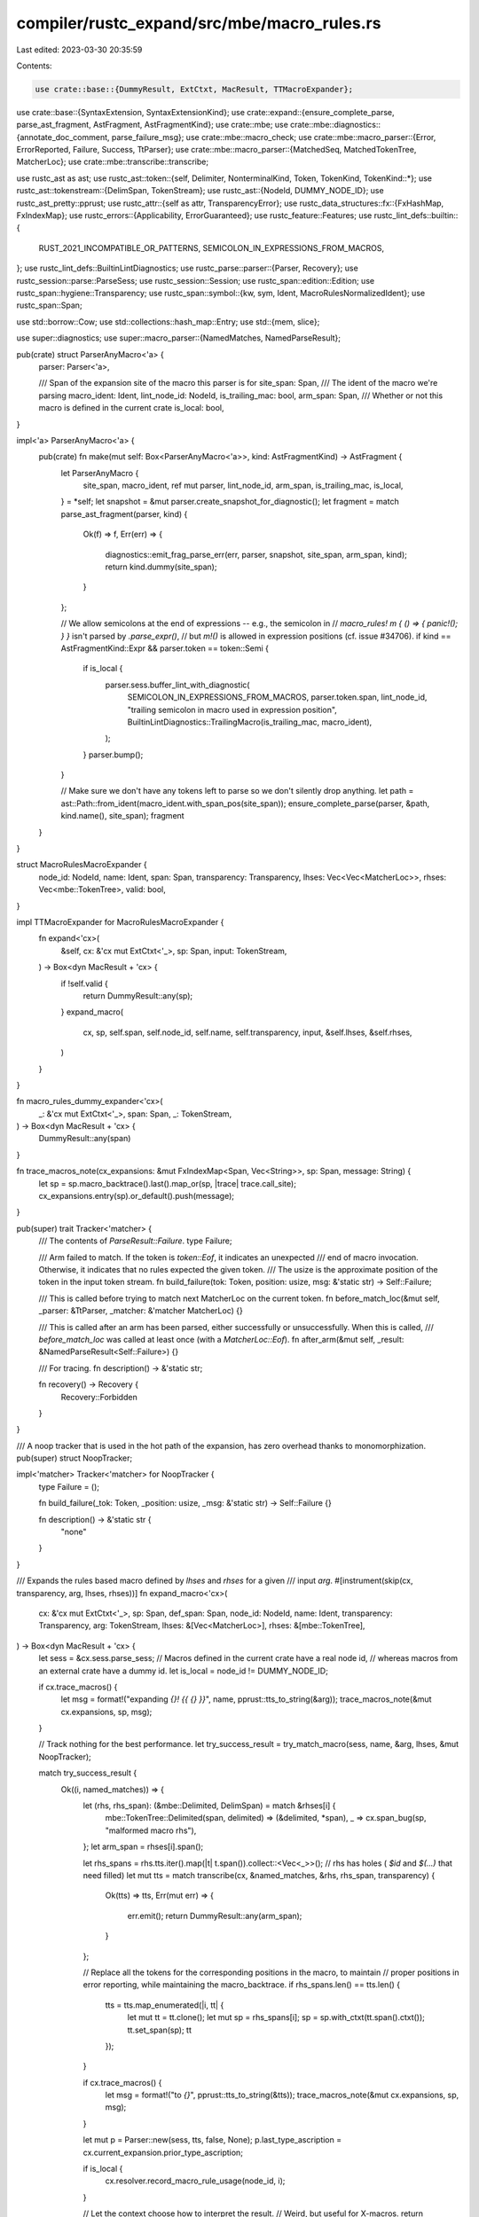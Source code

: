 compiler/rustc_expand/src/mbe/macro_rules.rs
============================================

Last edited: 2023-03-30 20:35:59

Contents:

.. code-block:: rs

    use crate::base::{DummyResult, ExtCtxt, MacResult, TTMacroExpander};
use crate::base::{SyntaxExtension, SyntaxExtensionKind};
use crate::expand::{ensure_complete_parse, parse_ast_fragment, AstFragment, AstFragmentKind};
use crate::mbe;
use crate::mbe::diagnostics::{annotate_doc_comment, parse_failure_msg};
use crate::mbe::macro_check;
use crate::mbe::macro_parser::{Error, ErrorReported, Failure, Success, TtParser};
use crate::mbe::macro_parser::{MatchedSeq, MatchedTokenTree, MatcherLoc};
use crate::mbe::transcribe::transcribe;

use rustc_ast as ast;
use rustc_ast::token::{self, Delimiter, NonterminalKind, Token, TokenKind, TokenKind::*};
use rustc_ast::tokenstream::{DelimSpan, TokenStream};
use rustc_ast::{NodeId, DUMMY_NODE_ID};
use rustc_ast_pretty::pprust;
use rustc_attr::{self as attr, TransparencyError};
use rustc_data_structures::fx::{FxHashMap, FxIndexMap};
use rustc_errors::{Applicability, ErrorGuaranteed};
use rustc_feature::Features;
use rustc_lint_defs::builtin::{
    RUST_2021_INCOMPATIBLE_OR_PATTERNS, SEMICOLON_IN_EXPRESSIONS_FROM_MACROS,
};
use rustc_lint_defs::BuiltinLintDiagnostics;
use rustc_parse::parser::{Parser, Recovery};
use rustc_session::parse::ParseSess;
use rustc_session::Session;
use rustc_span::edition::Edition;
use rustc_span::hygiene::Transparency;
use rustc_span::symbol::{kw, sym, Ident, MacroRulesNormalizedIdent};
use rustc_span::Span;

use std::borrow::Cow;
use std::collections::hash_map::Entry;
use std::{mem, slice};

use super::diagnostics;
use super::macro_parser::{NamedMatches, NamedParseResult};

pub(crate) struct ParserAnyMacro<'a> {
    parser: Parser<'a>,

    /// Span of the expansion site of the macro this parser is for
    site_span: Span,
    /// The ident of the macro we're parsing
    macro_ident: Ident,
    lint_node_id: NodeId,
    is_trailing_mac: bool,
    arm_span: Span,
    /// Whether or not this macro is defined in the current crate
    is_local: bool,
}

impl<'a> ParserAnyMacro<'a> {
    pub(crate) fn make(mut self: Box<ParserAnyMacro<'a>>, kind: AstFragmentKind) -> AstFragment {
        let ParserAnyMacro {
            site_span,
            macro_ident,
            ref mut parser,
            lint_node_id,
            arm_span,
            is_trailing_mac,
            is_local,
        } = *self;
        let snapshot = &mut parser.create_snapshot_for_diagnostic();
        let fragment = match parse_ast_fragment(parser, kind) {
            Ok(f) => f,
            Err(err) => {
                diagnostics::emit_frag_parse_err(err, parser, snapshot, site_span, arm_span, kind);
                return kind.dummy(site_span);
            }
        };

        // We allow semicolons at the end of expressions -- e.g., the semicolon in
        // `macro_rules! m { () => { panic!(); } }` isn't parsed by `.parse_expr()`,
        // but `m!()` is allowed in expression positions (cf. issue #34706).
        if kind == AstFragmentKind::Expr && parser.token == token::Semi {
            if is_local {
                parser.sess.buffer_lint_with_diagnostic(
                    SEMICOLON_IN_EXPRESSIONS_FROM_MACROS,
                    parser.token.span,
                    lint_node_id,
                    "trailing semicolon in macro used in expression position",
                    BuiltinLintDiagnostics::TrailingMacro(is_trailing_mac, macro_ident),
                );
            }
            parser.bump();
        }

        // Make sure we don't have any tokens left to parse so we don't silently drop anything.
        let path = ast::Path::from_ident(macro_ident.with_span_pos(site_span));
        ensure_complete_parse(parser, &path, kind.name(), site_span);
        fragment
    }
}

struct MacroRulesMacroExpander {
    node_id: NodeId,
    name: Ident,
    span: Span,
    transparency: Transparency,
    lhses: Vec<Vec<MatcherLoc>>,
    rhses: Vec<mbe::TokenTree>,
    valid: bool,
}

impl TTMacroExpander for MacroRulesMacroExpander {
    fn expand<'cx>(
        &self,
        cx: &'cx mut ExtCtxt<'_>,
        sp: Span,
        input: TokenStream,
    ) -> Box<dyn MacResult + 'cx> {
        if !self.valid {
            return DummyResult::any(sp);
        }
        expand_macro(
            cx,
            sp,
            self.span,
            self.node_id,
            self.name,
            self.transparency,
            input,
            &self.lhses,
            &self.rhses,
        )
    }
}

fn macro_rules_dummy_expander<'cx>(
    _: &'cx mut ExtCtxt<'_>,
    span: Span,
    _: TokenStream,
) -> Box<dyn MacResult + 'cx> {
    DummyResult::any(span)
}

fn trace_macros_note(cx_expansions: &mut FxIndexMap<Span, Vec<String>>, sp: Span, message: String) {
    let sp = sp.macro_backtrace().last().map_or(sp, |trace| trace.call_site);
    cx_expansions.entry(sp).or_default().push(message);
}

pub(super) trait Tracker<'matcher> {
    /// The contents of `ParseResult::Failure`.
    type Failure;

    /// Arm failed to match. If the token is `token::Eof`, it indicates an unexpected
    /// end of macro invocation. Otherwise, it indicates that no rules expected the given token.
    /// The usize is the approximate position of the token in the input token stream.
    fn build_failure(tok: Token, position: usize, msg: &'static str) -> Self::Failure;

    /// This is called before trying to match next MatcherLoc on the current token.
    fn before_match_loc(&mut self, _parser: &TtParser, _matcher: &'matcher MatcherLoc) {}

    /// This is called after an arm has been parsed, either successfully or unsuccessfully. When this is called,
    /// `before_match_loc` was called at least once (with a `MatcherLoc::Eof`).
    fn after_arm(&mut self, _result: &NamedParseResult<Self::Failure>) {}

    /// For tracing.
    fn description() -> &'static str;

    fn recovery() -> Recovery {
        Recovery::Forbidden
    }
}

/// A noop tracker that is used in the hot path of the expansion, has zero overhead thanks to monomorphization.
pub(super) struct NoopTracker;

impl<'matcher> Tracker<'matcher> for NoopTracker {
    type Failure = ();

    fn build_failure(_tok: Token, _position: usize, _msg: &'static str) -> Self::Failure {}

    fn description() -> &'static str {
        "none"
    }
}

/// Expands the rules based macro defined by `lhses` and `rhses` for a given
/// input `arg`.
#[instrument(skip(cx, transparency, arg, lhses, rhses))]
fn expand_macro<'cx>(
    cx: &'cx mut ExtCtxt<'_>,
    sp: Span,
    def_span: Span,
    node_id: NodeId,
    name: Ident,
    transparency: Transparency,
    arg: TokenStream,
    lhses: &[Vec<MatcherLoc>],
    rhses: &[mbe::TokenTree],
) -> Box<dyn MacResult + 'cx> {
    let sess = &cx.sess.parse_sess;
    // Macros defined in the current crate have a real node id,
    // whereas macros from an external crate have a dummy id.
    let is_local = node_id != DUMMY_NODE_ID;

    if cx.trace_macros() {
        let msg = format!("expanding `{}! {{ {} }}`", name, pprust::tts_to_string(&arg));
        trace_macros_note(&mut cx.expansions, sp, msg);
    }

    // Track nothing for the best performance.
    let try_success_result = try_match_macro(sess, name, &arg, lhses, &mut NoopTracker);

    match try_success_result {
        Ok((i, named_matches)) => {
            let (rhs, rhs_span): (&mbe::Delimited, DelimSpan) = match &rhses[i] {
                mbe::TokenTree::Delimited(span, delimited) => (&delimited, *span),
                _ => cx.span_bug(sp, "malformed macro rhs"),
            };
            let arm_span = rhses[i].span();

            let rhs_spans = rhs.tts.iter().map(|t| t.span()).collect::<Vec<_>>();
            // rhs has holes ( `$id` and `$(...)` that need filled)
            let mut tts = match transcribe(cx, &named_matches, &rhs, rhs_span, transparency) {
                Ok(tts) => tts,
                Err(mut err) => {
                    err.emit();
                    return DummyResult::any(arm_span);
                }
            };

            // Replace all the tokens for the corresponding positions in the macro, to maintain
            // proper positions in error reporting, while maintaining the macro_backtrace.
            if rhs_spans.len() == tts.len() {
                tts = tts.map_enumerated(|i, tt| {
                    let mut tt = tt.clone();
                    let mut sp = rhs_spans[i];
                    sp = sp.with_ctxt(tt.span().ctxt());
                    tt.set_span(sp);
                    tt
                });
            }

            if cx.trace_macros() {
                let msg = format!("to `{}`", pprust::tts_to_string(&tts));
                trace_macros_note(&mut cx.expansions, sp, msg);
            }

            let mut p = Parser::new(sess, tts, false, None);
            p.last_type_ascription = cx.current_expansion.prior_type_ascription;

            if is_local {
                cx.resolver.record_macro_rule_usage(node_id, i);
            }

            // Let the context choose how to interpret the result.
            // Weird, but useful for X-macros.
            return Box::new(ParserAnyMacro {
                parser: p,

                // Pass along the original expansion site and the name of the macro
                // so we can print a useful error message if the parse of the expanded
                // macro leaves unparsed tokens.
                site_span: sp,
                macro_ident: name,
                lint_node_id: cx.current_expansion.lint_node_id,
                is_trailing_mac: cx.current_expansion.is_trailing_mac,
                arm_span,
                is_local,
            });
        }
        Err(CanRetry::No(_)) => {
            debug!("Will not retry matching as an error was emitted already");
            return DummyResult::any(sp);
        }
        Err(CanRetry::Yes) => {
            // Retry and emit a better error below.
        }
    }

    diagnostics::failed_to_match_macro(cx, sp, def_span, name, arg, lhses)
}

pub(super) enum CanRetry {
    Yes,
    /// We are not allowed to retry macro expansion as a fatal error has been emitted already.
    No(ErrorGuaranteed),
}

/// Try expanding the macro. Returns the index of the successful arm and its named_matches if it was successful,
/// and nothing if it failed. On failure, it's the callers job to use `track` accordingly to record all errors
/// correctly.
#[instrument(level = "debug", skip(sess, arg, lhses, track), fields(tracking = %T::description()))]
pub(super) fn try_match_macro<'matcher, T: Tracker<'matcher>>(
    sess: &ParseSess,
    name: Ident,
    arg: &TokenStream,
    lhses: &'matcher [Vec<MatcherLoc>],
    track: &mut T,
) -> Result<(usize, NamedMatches), CanRetry> {
    // We create a base parser that can be used for the "black box" parts.
    // Every iteration needs a fresh copy of that parser. However, the parser
    // is not mutated on many of the iterations, particularly when dealing with
    // macros like this:
    //
    // macro_rules! foo {
    //     ("a") => (A);
    //     ("b") => (B);
    //     ("c") => (C);
    //     // ... etc. (maybe hundreds more)
    // }
    //
    // as seen in the `html5ever` benchmark. We use a `Cow` so that the base
    // parser is only cloned when necessary (upon mutation). Furthermore, we
    // reinitialize the `Cow` with the base parser at the start of every
    // iteration, so that any mutated parsers are not reused. This is all quite
    // hacky, but speeds up the `html5ever` benchmark significantly. (Issue
    // 68836 suggests a more comprehensive but more complex change to deal with
    // this situation.)
    let parser = parser_from_cx(sess, arg.clone(), T::recovery());
    // Try each arm's matchers.
    let mut tt_parser = TtParser::new(name);
    for (i, lhs) in lhses.iter().enumerate() {
        let _tracing_span = trace_span!("Matching arm", %i);

        // Take a snapshot of the state of pre-expansion gating at this point.
        // This is used so that if a matcher is not `Success(..)`ful,
        // then the spans which became gated when parsing the unsuccessful matcher
        // are not recorded. On the first `Success(..)`ful matcher, the spans are merged.
        let mut gated_spans_snapshot = mem::take(&mut *sess.gated_spans.spans.borrow_mut());

        let result = tt_parser.parse_tt(&mut Cow::Borrowed(&parser), lhs, track);

        track.after_arm(&result);

        match result {
            Success(named_matches) => {
                debug!("Parsed arm successfully");
                // The matcher was `Success(..)`ful.
                // Merge the gated spans from parsing the matcher with the pre-existing ones.
                sess.gated_spans.merge(gated_spans_snapshot);

                return Ok((i, named_matches));
            }
            Failure(_) => {
                trace!("Failed to match arm, trying the next one");
                // Try the next arm.
            }
            Error(_, _) => {
                debug!("Fatal error occurred during matching");
                // We haven't emitted an error yet, so we can retry.
                return Err(CanRetry::Yes);
            }
            ErrorReported(guarantee) => {
                debug!("Fatal error occurred and was reported during matching");
                // An error has been reported already, we cannot retry as that would cause duplicate errors.
                return Err(CanRetry::No(guarantee));
            }
        }

        // The matcher was not `Success(..)`ful.
        // Restore to the state before snapshotting and maybe try again.
        mem::swap(&mut gated_spans_snapshot, &mut sess.gated_spans.spans.borrow_mut());
    }

    Err(CanRetry::Yes)
}

// Note that macro-by-example's input is also matched against a token tree:
//                   $( $lhs:tt => $rhs:tt );+
//
// Holy self-referential!

/// Converts a macro item into a syntax extension.
pub fn compile_declarative_macro(
    sess: &Session,
    features: &Features,
    def: &ast::Item,
    edition: Edition,
) -> (SyntaxExtension, Vec<(usize, Span)>) {
    debug!("compile_declarative_macro: {:?}", def);
    let mk_syn_ext = |expander| {
        SyntaxExtension::new(
            sess,
            SyntaxExtensionKind::LegacyBang(expander),
            def.span,
            Vec::new(),
            edition,
            def.ident.name,
            &def.attrs,
        )
    };
    let dummy_syn_ext = || (mk_syn_ext(Box::new(macro_rules_dummy_expander)), Vec::new());

    let diag = &sess.parse_sess.span_diagnostic;
    let lhs_nm = Ident::new(sym::lhs, def.span);
    let rhs_nm = Ident::new(sym::rhs, def.span);
    let tt_spec = Some(NonterminalKind::TT);

    let macro_def = match &def.kind {
        ast::ItemKind::MacroDef(def) => def,
        _ => unreachable!(),
    };
    let macro_rules = macro_def.macro_rules;

    // Parse the macro_rules! invocation

    // The pattern that macro_rules matches.
    // The grammar for macro_rules! is:
    // $( $lhs:tt => $rhs:tt );+
    // ...quasiquoting this would be nice.
    // These spans won't matter, anyways
    let argument_gram = vec![
        mbe::TokenTree::Sequence(
            DelimSpan::dummy(),
            mbe::SequenceRepetition {
                tts: vec![
                    mbe::TokenTree::MetaVarDecl(def.span, lhs_nm, tt_spec),
                    mbe::TokenTree::token(token::FatArrow, def.span),
                    mbe::TokenTree::MetaVarDecl(def.span, rhs_nm, tt_spec),
                ],
                separator: Some(Token::new(
                    if macro_rules { token::Semi } else { token::Comma },
                    def.span,
                )),
                kleene: mbe::KleeneToken::new(mbe::KleeneOp::OneOrMore, def.span),
                num_captures: 2,
            },
        ),
        // to phase into semicolon-termination instead of semicolon-separation
        mbe::TokenTree::Sequence(
            DelimSpan::dummy(),
            mbe::SequenceRepetition {
                tts: vec![mbe::TokenTree::token(
                    if macro_rules { token::Semi } else { token::Comma },
                    def.span,
                )],
                separator: None,
                kleene: mbe::KleeneToken::new(mbe::KleeneOp::ZeroOrMore, def.span),
                num_captures: 0,
            },
        ),
    ];
    // Convert it into `MatcherLoc` form.
    let argument_gram = mbe::macro_parser::compute_locs(&argument_gram);

    let create_parser = || {
        let body = macro_def.body.tokens.clone();
        Parser::new(&sess.parse_sess, body, true, rustc_parse::MACRO_ARGUMENTS)
    };

    let parser = create_parser();
    let mut tt_parser =
        TtParser::new(Ident::with_dummy_span(if macro_rules { kw::MacroRules } else { kw::Macro }));
    let argument_map =
        match tt_parser.parse_tt(&mut Cow::Owned(parser), &argument_gram, &mut NoopTracker) {
            Success(m) => m,
            Failure(()) => {
                // The fast `NoopTracker` doesn't have any info on failure, so we need to retry it with another one
                // that gives us the information we need.
                // For this we need to reclone the macro body as the previous parser consumed it.
                let retry_parser = create_parser();

                let parse_result = tt_parser.parse_tt(
                    &mut Cow::Owned(retry_parser),
                    &argument_gram,
                    &mut diagnostics::FailureForwarder,
                );
                let Failure((token, _, msg)) = parse_result else {
                    unreachable!("matcher returned something other than Failure after retry");
                };

                let s = parse_failure_msg(&token);
                let sp = token.span.substitute_dummy(def.span);
                let mut err = sess.parse_sess.span_diagnostic.struct_span_err(sp, &s);
                err.span_label(sp, msg);
                annotate_doc_comment(&mut err, sess.source_map(), sp);
                err.emit();
                return dummy_syn_ext();
            }
            Error(sp, msg) => {
                sess.parse_sess
                    .span_diagnostic
                    .struct_span_err(sp.substitute_dummy(def.span), &msg)
                    .emit();
                return dummy_syn_ext();
            }
            ErrorReported(_) => {
                return dummy_syn_ext();
            }
        };

    let mut valid = true;

    // Extract the arguments:
    let lhses = match &argument_map[&MacroRulesNormalizedIdent::new(lhs_nm)] {
        MatchedSeq(s) => s
            .iter()
            .map(|m| {
                if let MatchedTokenTree(tt) = m {
                    let tt = mbe::quoted::parse(
                        TokenStream::new(vec![tt.clone()]),
                        true,
                        &sess.parse_sess,
                        def.id,
                        features,
                        edition,
                    )
                    .pop()
                    .unwrap();
                    valid &= check_lhs_nt_follows(&sess.parse_sess, &def, &tt);
                    return tt;
                }
                sess.parse_sess.span_diagnostic.span_bug(def.span, "wrong-structured lhs")
            })
            .collect::<Vec<mbe::TokenTree>>(),
        _ => sess.parse_sess.span_diagnostic.span_bug(def.span, "wrong-structured lhs"),
    };

    let rhses = match &argument_map[&MacroRulesNormalizedIdent::new(rhs_nm)] {
        MatchedSeq(s) => s
            .iter()
            .map(|m| {
                if let MatchedTokenTree(tt) = m {
                    return mbe::quoted::parse(
                        TokenStream::new(vec![tt.clone()]),
                        false,
                        &sess.parse_sess,
                        def.id,
                        features,
                        edition,
                    )
                    .pop()
                    .unwrap();
                }
                sess.parse_sess.span_diagnostic.span_bug(def.span, "wrong-structured lhs")
            })
            .collect::<Vec<mbe::TokenTree>>(),
        _ => sess.parse_sess.span_diagnostic.span_bug(def.span, "wrong-structured rhs"),
    };

    for rhs in &rhses {
        valid &= check_rhs(&sess.parse_sess, rhs);
    }

    // don't abort iteration early, so that errors for multiple lhses can be reported
    for lhs in &lhses {
        valid &= check_lhs_no_empty_seq(&sess.parse_sess, slice::from_ref(lhs));
    }

    valid &= macro_check::check_meta_variables(&sess.parse_sess, def.id, def.span, &lhses, &rhses);

    let (transparency, transparency_error) = attr::find_transparency(&def.attrs, macro_rules);
    match transparency_error {
        Some(TransparencyError::UnknownTransparency(value, span)) => {
            diag.span_err(span, &format!("unknown macro transparency: `{}`", value));
        }
        Some(TransparencyError::MultipleTransparencyAttrs(old_span, new_span)) => {
            diag.span_err(vec![old_span, new_span], "multiple macro transparency attributes");
        }
        None => {}
    }

    // Compute the spans of the macro rules for unused rule linting.
    // To avoid warning noise, only consider the rules of this
    // macro for the lint, if all rules are valid.
    // Also, we are only interested in non-foreign macros.
    let rule_spans = if valid && def.id != DUMMY_NODE_ID {
        lhses
            .iter()
            .zip(rhses.iter())
            .enumerate()
            // If the rhs contains an invocation like compile_error!,
            // don't consider the rule for the unused rule lint.
            .filter(|(_idx, (_lhs, rhs))| !has_compile_error_macro(rhs))
            // We only take the span of the lhs here,
            // so that the spans of created warnings are smaller.
            .map(|(idx, (lhs, _rhs))| (idx, lhs.span()))
            .collect::<Vec<_>>()
    } else {
        Vec::new()
    };

    // Convert the lhses into `MatcherLoc` form, which is better for doing the
    // actual matching. Unless the matcher is invalid.
    let lhses = if valid {
        lhses
            .iter()
            .map(|lhs| {
                // Ignore the delimiters around the matcher.
                match lhs {
                    mbe::TokenTree::Delimited(_, delimited) => {
                        mbe::macro_parser::compute_locs(&delimited.tts)
                    }
                    _ => sess.parse_sess.span_diagnostic.span_bug(def.span, "malformed macro lhs"),
                }
            })
            .collect()
    } else {
        vec![]
    };

    let expander = Box::new(MacroRulesMacroExpander {
        name: def.ident,
        span: def.span,
        node_id: def.id,
        transparency,
        lhses,
        rhses,
        valid,
    });
    (mk_syn_ext(expander), rule_spans)
}

fn check_lhs_nt_follows(sess: &ParseSess, def: &ast::Item, lhs: &mbe::TokenTree) -> bool {
    // lhs is going to be like TokenTree::Delimited(...), where the
    // entire lhs is those tts. Or, it can be a "bare sequence", not wrapped in parens.
    if let mbe::TokenTree::Delimited(_, delimited) = lhs {
        check_matcher(sess, def, &delimited.tts)
    } else {
        let msg = "invalid macro matcher; matchers must be contained in balanced delimiters";
        sess.span_diagnostic.span_err(lhs.span(), msg);
        false
    }
    // we don't abort on errors on rejection, the driver will do that for us
    // after parsing/expansion. we can report every error in every macro this way.
}

/// Checks that the lhs contains no repetition which could match an empty token
/// tree, because then the matcher would hang indefinitely.
fn check_lhs_no_empty_seq(sess: &ParseSess, tts: &[mbe::TokenTree]) -> bool {
    use mbe::TokenTree;
    for tt in tts {
        match tt {
            TokenTree::Token(..)
            | TokenTree::MetaVar(..)
            | TokenTree::MetaVarDecl(..)
            | TokenTree::MetaVarExpr(..) => (),
            TokenTree::Delimited(_, del) => {
                if !check_lhs_no_empty_seq(sess, &del.tts) {
                    return false;
                }
            }
            TokenTree::Sequence(span, seq) => {
                if seq.separator.is_none()
                    && seq.tts.iter().all(|seq_tt| match seq_tt {
                        TokenTree::MetaVarDecl(_, _, Some(NonterminalKind::Vis)) => true,
                        TokenTree::Sequence(_, sub_seq) => {
                            sub_seq.kleene.op == mbe::KleeneOp::ZeroOrMore
                                || sub_seq.kleene.op == mbe::KleeneOp::ZeroOrOne
                        }
                        _ => false,
                    })
                {
                    let sp = span.entire();
                    sess.span_diagnostic.span_err(sp, "repetition matches empty token tree");
                    return false;
                }
                if !check_lhs_no_empty_seq(sess, &seq.tts) {
                    return false;
                }
            }
        }
    }

    true
}

fn check_rhs(sess: &ParseSess, rhs: &mbe::TokenTree) -> bool {
    match *rhs {
        mbe::TokenTree::Delimited(..) => return true,
        _ => {
            sess.span_diagnostic.span_err(rhs.span(), "macro rhs must be delimited");
        }
    }
    false
}

fn check_matcher(sess: &ParseSess, def: &ast::Item, matcher: &[mbe::TokenTree]) -> bool {
    let first_sets = FirstSets::new(matcher);
    let empty_suffix = TokenSet::empty();
    let err = sess.span_diagnostic.err_count();
    check_matcher_core(sess, def, &first_sets, matcher, &empty_suffix);
    err == sess.span_diagnostic.err_count()
}

fn has_compile_error_macro(rhs: &mbe::TokenTree) -> bool {
    match rhs {
        mbe::TokenTree::Delimited(_sp, d) => {
            let has_compile_error = d.tts.array_windows::<3>().any(|[ident, bang, args]| {
                if let mbe::TokenTree::Token(ident) = ident &&
                        let TokenKind::Ident(ident, _) = ident.kind &&
                        ident == sym::compile_error &&
                        let mbe::TokenTree::Token(bang) = bang &&
                        let TokenKind::Not = bang.kind &&
                        let mbe::TokenTree::Delimited(_, del) = args &&
                        del.delim != Delimiter::Invisible
                    {
                        true
                    } else {
                        false
                    }
            });
            if has_compile_error { true } else { d.tts.iter().any(has_compile_error_macro) }
        }
        _ => false,
    }
}

// `The FirstSets` for a matcher is a mapping from subsequences in the
// matcher to the FIRST set for that subsequence.
//
// This mapping is partially precomputed via a backwards scan over the
// token trees of the matcher, which provides a mapping from each
// repetition sequence to its *first* set.
//
// (Hypothetically, sequences should be uniquely identifiable via their
// spans, though perhaps that is false, e.g., for macro-generated macros
// that do not try to inject artificial span information. My plan is
// to try to catch such cases ahead of time and not include them in
// the precomputed mapping.)
struct FirstSets<'tt> {
    // this maps each TokenTree::Sequence `$(tt ...) SEP OP` that is uniquely identified by its
    // span in the original matcher to the First set for the inner sequence `tt ...`.
    //
    // If two sequences have the same span in a matcher, then map that
    // span to None (invalidating the mapping here and forcing the code to
    // use a slow path).
    first: FxHashMap<Span, Option<TokenSet<'tt>>>,
}

impl<'tt> FirstSets<'tt> {
    fn new(tts: &'tt [mbe::TokenTree]) -> FirstSets<'tt> {
        use mbe::TokenTree;

        let mut sets = FirstSets { first: FxHashMap::default() };
        build_recur(&mut sets, tts);
        return sets;

        // walks backward over `tts`, returning the FIRST for `tts`
        // and updating `sets` at the same time for all sequence
        // substructure we find within `tts`.
        fn build_recur<'tt>(sets: &mut FirstSets<'tt>, tts: &'tt [TokenTree]) -> TokenSet<'tt> {
            let mut first = TokenSet::empty();
            for tt in tts.iter().rev() {
                match tt {
                    TokenTree::Token(..)
                    | TokenTree::MetaVar(..)
                    | TokenTree::MetaVarDecl(..)
                    | TokenTree::MetaVarExpr(..) => {
                        first.replace_with(TtHandle::TtRef(tt));
                    }
                    TokenTree::Delimited(span, delimited) => {
                        build_recur(sets, &delimited.tts);
                        first.replace_with(TtHandle::from_token_kind(
                            token::OpenDelim(delimited.delim),
                            span.open,
                        ));
                    }
                    TokenTree::Sequence(sp, seq_rep) => {
                        let subfirst = build_recur(sets, &seq_rep.tts);

                        match sets.first.entry(sp.entire()) {
                            Entry::Vacant(vac) => {
                                vac.insert(Some(subfirst.clone()));
                            }
                            Entry::Occupied(mut occ) => {
                                // if there is already an entry, then a span must have collided.
                                // This should not happen with typical macro_rules macros,
                                // but syntax extensions need not maintain distinct spans,
                                // so distinct syntax trees can be assigned the same span.
                                // In such a case, the map cannot be trusted; so mark this
                                // entry as unusable.
                                occ.insert(None);
                            }
                        }

                        // If the sequence contents can be empty, then the first
                        // token could be the separator token itself.

                        if let (Some(sep), true) = (&seq_rep.separator, subfirst.maybe_empty) {
                            first.add_one_maybe(TtHandle::from_token(sep.clone()));
                        }

                        // Reverse scan: Sequence comes before `first`.
                        if subfirst.maybe_empty
                            || seq_rep.kleene.op == mbe::KleeneOp::ZeroOrMore
                            || seq_rep.kleene.op == mbe::KleeneOp::ZeroOrOne
                        {
                            // If sequence is potentially empty, then
                            // union them (preserving first emptiness).
                            first.add_all(&TokenSet { maybe_empty: true, ..subfirst });
                        } else {
                            // Otherwise, sequence guaranteed
                            // non-empty; replace first.
                            first = subfirst;
                        }
                    }
                }
            }

            first
        }
    }

    // walks forward over `tts` until all potential FIRST tokens are
    // identified.
    fn first(&self, tts: &'tt [mbe::TokenTree]) -> TokenSet<'tt> {
        use mbe::TokenTree;

        let mut first = TokenSet::empty();
        for tt in tts.iter() {
            assert!(first.maybe_empty);
            match tt {
                TokenTree::Token(..)
                | TokenTree::MetaVar(..)
                | TokenTree::MetaVarDecl(..)
                | TokenTree::MetaVarExpr(..) => {
                    first.add_one(TtHandle::TtRef(tt));
                    return first;
                }
                TokenTree::Delimited(span, delimited) => {
                    first.add_one(TtHandle::from_token_kind(
                        token::OpenDelim(delimited.delim),
                        span.open,
                    ));
                    return first;
                }
                TokenTree::Sequence(sp, seq_rep) => {
                    let subfirst_owned;
                    let subfirst = match self.first.get(&sp.entire()) {
                        Some(Some(subfirst)) => subfirst,
                        Some(&None) => {
                            subfirst_owned = self.first(&seq_rep.tts);
                            &subfirst_owned
                        }
                        None => {
                            panic!("We missed a sequence during FirstSets construction");
                        }
                    };

                    // If the sequence contents can be empty, then the first
                    // token could be the separator token itself.
                    if let (Some(sep), true) = (&seq_rep.separator, subfirst.maybe_empty) {
                        first.add_one_maybe(TtHandle::from_token(sep.clone()));
                    }

                    assert!(first.maybe_empty);
                    first.add_all(subfirst);
                    if subfirst.maybe_empty
                        || seq_rep.kleene.op == mbe::KleeneOp::ZeroOrMore
                        || seq_rep.kleene.op == mbe::KleeneOp::ZeroOrOne
                    {
                        // Continue scanning for more first
                        // tokens, but also make sure we
                        // restore empty-tracking state.
                        first.maybe_empty = true;
                        continue;
                    } else {
                        return first;
                    }
                }
            }
        }

        // we only exit the loop if `tts` was empty or if every
        // element of `tts` matches the empty sequence.
        assert!(first.maybe_empty);
        first
    }
}

// Most `mbe::TokenTree`s are pre-existing in the matcher, but some are defined
// implicitly, such as opening/closing delimiters and sequence repetition ops.
// This type encapsulates both kinds. It implements `Clone` while avoiding the
// need for `mbe::TokenTree` to implement `Clone`.
#[derive(Debug)]
enum TtHandle<'tt> {
    /// This is used in most cases.
    TtRef(&'tt mbe::TokenTree),

    /// This is only used for implicit token trees. The `mbe::TokenTree` *must*
    /// be `mbe::TokenTree::Token`. No other variants are allowed. We store an
    /// `mbe::TokenTree` rather than a `Token` so that `get()` can return a
    /// `&mbe::TokenTree`.
    Token(mbe::TokenTree),
}

impl<'tt> TtHandle<'tt> {
    fn from_token(tok: Token) -> Self {
        TtHandle::Token(mbe::TokenTree::Token(tok))
    }

    fn from_token_kind(kind: TokenKind, span: Span) -> Self {
        TtHandle::from_token(Token::new(kind, span))
    }

    // Get a reference to a token tree.
    fn get(&'tt self) -> &'tt mbe::TokenTree {
        match self {
            TtHandle::TtRef(tt) => tt,
            TtHandle::Token(token_tt) => &token_tt,
        }
    }
}

impl<'tt> PartialEq for TtHandle<'tt> {
    fn eq(&self, other: &TtHandle<'tt>) -> bool {
        self.get() == other.get()
    }
}

impl<'tt> Clone for TtHandle<'tt> {
    fn clone(&self) -> Self {
        match self {
            TtHandle::TtRef(tt) => TtHandle::TtRef(tt),

            // This variant *must* contain a `mbe::TokenTree::Token`, and not
            // any other variant of `mbe::TokenTree`.
            TtHandle::Token(mbe::TokenTree::Token(tok)) => {
                TtHandle::Token(mbe::TokenTree::Token(tok.clone()))
            }

            _ => unreachable!(),
        }
    }
}

// A set of `mbe::TokenTree`s, which may include `TokenTree::Match`s
// (for macro-by-example syntactic variables). It also carries the
// `maybe_empty` flag; that is true if and only if the matcher can
// match an empty token sequence.
//
// The First set is computed on submatchers like `$($a:expr b),* $(c)* d`,
// which has corresponding FIRST = {$a:expr, c, d}.
// Likewise, `$($a:expr b),* $(c)+ d` has FIRST = {$a:expr, c}.
//
// (Notably, we must allow for *-op to occur zero times.)
#[derive(Clone, Debug)]
struct TokenSet<'tt> {
    tokens: Vec<TtHandle<'tt>>,
    maybe_empty: bool,
}

impl<'tt> TokenSet<'tt> {
    // Returns a set for the empty sequence.
    fn empty() -> Self {
        TokenSet { tokens: Vec::new(), maybe_empty: true }
    }

    // Returns the set `{ tok }` for the single-token (and thus
    // non-empty) sequence [tok].
    fn singleton(tt: TtHandle<'tt>) -> Self {
        TokenSet { tokens: vec![tt], maybe_empty: false }
    }

    // Changes self to be the set `{ tok }`.
    // Since `tok` is always present, marks self as non-empty.
    fn replace_with(&mut self, tt: TtHandle<'tt>) {
        self.tokens.clear();
        self.tokens.push(tt);
        self.maybe_empty = false;
    }

    // Changes self to be the empty set `{}`; meant for use when
    // the particular token does not matter, but we want to
    // record that it occurs.
    fn replace_with_irrelevant(&mut self) {
        self.tokens.clear();
        self.maybe_empty = false;
    }

    // Adds `tok` to the set for `self`, marking sequence as non-empty.
    fn add_one(&mut self, tt: TtHandle<'tt>) {
        if !self.tokens.contains(&tt) {
            self.tokens.push(tt);
        }
        self.maybe_empty = false;
    }

    // Adds `tok` to the set for `self`. (Leaves `maybe_empty` flag alone.)
    fn add_one_maybe(&mut self, tt: TtHandle<'tt>) {
        if !self.tokens.contains(&tt) {
            self.tokens.push(tt);
        }
    }

    // Adds all elements of `other` to this.
    //
    // (Since this is a set, we filter out duplicates.)
    //
    // If `other` is potentially empty, then preserves the previous
    // setting of the empty flag of `self`. If `other` is guaranteed
    // non-empty, then `self` is marked non-empty.
    fn add_all(&mut self, other: &Self) {
        for tt in &other.tokens {
            if !self.tokens.contains(tt) {
                self.tokens.push(tt.clone());
            }
        }
        if !other.maybe_empty {
            self.maybe_empty = false;
        }
    }
}

// Checks that `matcher` is internally consistent and that it
// can legally be followed by a token `N`, for all `N` in `follow`.
// (If `follow` is empty, then it imposes no constraint on
// the `matcher`.)
//
// Returns the set of NT tokens that could possibly come last in
// `matcher`. (If `matcher` matches the empty sequence, then
// `maybe_empty` will be set to true.)
//
// Requires that `first_sets` is pre-computed for `matcher`;
// see `FirstSets::new`.
fn check_matcher_core<'tt>(
    sess: &ParseSess,
    def: &ast::Item,
    first_sets: &FirstSets<'tt>,
    matcher: &'tt [mbe::TokenTree],
    follow: &TokenSet<'tt>,
) -> TokenSet<'tt> {
    use mbe::TokenTree;

    let mut last = TokenSet::empty();

    // 2. For each token and suffix  [T, SUFFIX] in M:
    // ensure that T can be followed by SUFFIX, and if SUFFIX may be empty,
    // then ensure T can also be followed by any element of FOLLOW.
    'each_token: for i in 0..matcher.len() {
        let token = &matcher[i];
        let suffix = &matcher[i + 1..];

        let build_suffix_first = || {
            let mut s = first_sets.first(suffix);
            if s.maybe_empty {
                s.add_all(follow);
            }
            s
        };

        // (we build `suffix_first` on demand below; you can tell
        // which cases are supposed to fall through by looking for the
        // initialization of this variable.)
        let suffix_first;

        // First, update `last` so that it corresponds to the set
        // of NT tokens that might end the sequence `... token`.
        match token {
            TokenTree::Token(..)
            | TokenTree::MetaVar(..)
            | TokenTree::MetaVarDecl(..)
            | TokenTree::MetaVarExpr(..) => {
                if token_can_be_followed_by_any(token) {
                    // don't need to track tokens that work with any,
                    last.replace_with_irrelevant();
                    // ... and don't need to check tokens that can be
                    // followed by anything against SUFFIX.
                    continue 'each_token;
                } else {
                    last.replace_with(TtHandle::TtRef(token));
                    suffix_first = build_suffix_first();
                }
            }
            TokenTree::Delimited(span, d) => {
                let my_suffix = TokenSet::singleton(TtHandle::from_token_kind(
                    token::CloseDelim(d.delim),
                    span.close,
                ));
                check_matcher_core(sess, def, first_sets, &d.tts, &my_suffix);
                // don't track non NT tokens
                last.replace_with_irrelevant();

                // also, we don't need to check delimited sequences
                // against SUFFIX
                continue 'each_token;
            }
            TokenTree::Sequence(_, seq_rep) => {
                suffix_first = build_suffix_first();
                // The trick here: when we check the interior, we want
                // to include the separator (if any) as a potential
                // (but not guaranteed) element of FOLLOW. So in that
                // case, we make a temp copy of suffix and stuff
                // delimiter in there.
                //
                // FIXME: Should I first scan suffix_first to see if
                // delimiter is already in it before I go through the
                // work of cloning it? But then again, this way I may
                // get a "tighter" span?
                let mut new;
                let my_suffix = if let Some(sep) = &seq_rep.separator {
                    new = suffix_first.clone();
                    new.add_one_maybe(TtHandle::from_token(sep.clone()));
                    &new
                } else {
                    &suffix_first
                };

                // At this point, `suffix_first` is built, and
                // `my_suffix` is some TokenSet that we can use
                // for checking the interior of `seq_rep`.
                let next = check_matcher_core(sess, def, first_sets, &seq_rep.tts, my_suffix);
                if next.maybe_empty {
                    last.add_all(&next);
                } else {
                    last = next;
                }

                // the recursive call to check_matcher_core already ran the 'each_last
                // check below, so we can just keep going forward here.
                continue 'each_token;
            }
        }

        // (`suffix_first` guaranteed initialized once reaching here.)

        // Now `last` holds the complete set of NT tokens that could
        // end the sequence before SUFFIX. Check that every one works with `suffix`.
        for tt in &last.tokens {
            if let &TokenTree::MetaVarDecl(span, name, Some(kind)) = tt.get() {
                for next_token in &suffix_first.tokens {
                    let next_token = next_token.get();

                    // Check if the old pat is used and the next token is `|`
                    // to warn about incompatibility with Rust 2021.
                    // We only emit this lint if we're parsing the original
                    // definition of this macro_rules, not while (re)parsing
                    // the macro when compiling another crate that is using the
                    // macro. (See #86567.)
                    // Macros defined in the current crate have a real node id,
                    // whereas macros from an external crate have a dummy id.
                    if def.id != DUMMY_NODE_ID
                        && matches!(kind, NonterminalKind::PatParam { inferred: true })
                        && matches!(next_token, TokenTree::Token(token) if token.kind == BinOp(token::BinOpToken::Or))
                    {
                        // It is suggestion to use pat_param, for example: $x:pat -> $x:pat_param.
                        let suggestion = quoted_tt_to_string(&TokenTree::MetaVarDecl(
                            span,
                            name,
                            Some(NonterminalKind::PatParam { inferred: false }),
                        ));
                        sess.buffer_lint_with_diagnostic(
                            &RUST_2021_INCOMPATIBLE_OR_PATTERNS,
                            span,
                            ast::CRATE_NODE_ID,
                            "the meaning of the `pat` fragment specifier is changing in Rust 2021, which may affect this macro",
                            BuiltinLintDiagnostics::OrPatternsBackCompat(span, suggestion),
                        );
                    }
                    match is_in_follow(next_token, kind) {
                        IsInFollow::Yes => {}
                        IsInFollow::No(possible) => {
                            let may_be = if last.tokens.len() == 1 && suffix_first.tokens.len() == 1
                            {
                                "is"
                            } else {
                                "may be"
                            };

                            let sp = next_token.span();
                            let mut err = sess.span_diagnostic.struct_span_err(
                                sp,
                                &format!(
                                    "`${name}:{frag}` {may_be} followed by `{next}`, which \
                                     is not allowed for `{frag}` fragments",
                                    name = name,
                                    frag = kind,
                                    next = quoted_tt_to_string(next_token),
                                    may_be = may_be
                                ),
                            );
                            err.span_label(sp, format!("not allowed after `{}` fragments", kind));

                            if kind == NonterminalKind::PatWithOr
                                && sess.edition.rust_2021()
                                && next_token.is_token(&BinOp(token::BinOpToken::Or))
                            {
                                let suggestion = quoted_tt_to_string(&TokenTree::MetaVarDecl(
                                    span,
                                    name,
                                    Some(NonterminalKind::PatParam { inferred: false }),
                                ));
                                err.span_suggestion(
                                    span,
                                    "try a `pat_param` fragment specifier instead",
                                    suggestion,
                                    Applicability::MaybeIncorrect,
                                );
                            }

                            let msg = "allowed there are: ";
                            match possible {
                                &[] => {}
                                &[t] => {
                                    err.note(&format!(
                                        "only {} is allowed after `{}` fragments",
                                        t, kind,
                                    ));
                                }
                                ts => {
                                    err.note(&format!(
                                        "{}{} or {}",
                                        msg,
                                        ts[..ts.len() - 1].to_vec().join(", "),
                                        ts[ts.len() - 1],
                                    ));
                                }
                            }
                            err.emit();
                        }
                    }
                }
            }
        }
    }
    last
}

fn token_can_be_followed_by_any(tok: &mbe::TokenTree) -> bool {
    if let mbe::TokenTree::MetaVarDecl(_, _, Some(kind)) = *tok {
        frag_can_be_followed_by_any(kind)
    } else {
        // (Non NT's can always be followed by anything in matchers.)
        true
    }
}

/// Returns `true` if a fragment of type `frag` can be followed by any sort of
/// token. We use this (among other things) as a useful approximation
/// for when `frag` can be followed by a repetition like `$(...)*` or
/// `$(...)+`. In general, these can be a bit tricky to reason about,
/// so we adopt a conservative position that says that any fragment
/// specifier which consumes at most one token tree can be followed by
/// a fragment specifier (indeed, these fragments can be followed by
/// ANYTHING without fear of future compatibility hazards).
fn frag_can_be_followed_by_any(kind: NonterminalKind) -> bool {
    matches!(
        kind,
        NonterminalKind::Item           // always terminated by `}` or `;`
        | NonterminalKind::Block        // exactly one token tree
        | NonterminalKind::Ident        // exactly one token tree
        | NonterminalKind::Literal      // exactly one token tree
        | NonterminalKind::Meta         // exactly one token tree
        | NonterminalKind::Lifetime     // exactly one token tree
        | NonterminalKind::TT // exactly one token tree
    )
}

enum IsInFollow {
    Yes,
    No(&'static [&'static str]),
}

/// Returns `true` if `frag` can legally be followed by the token `tok`. For
/// fragments that can consume an unbounded number of tokens, `tok`
/// must be within a well-defined follow set. This is intended to
/// guarantee future compatibility: for example, without this rule, if
/// we expanded `expr` to include a new binary operator, we might
/// break macros that were relying on that binary operator as a
/// separator.
// when changing this do not forget to update doc/book/macros.md!
fn is_in_follow(tok: &mbe::TokenTree, kind: NonterminalKind) -> IsInFollow {
    use mbe::TokenTree;

    if let TokenTree::Token(Token { kind: token::CloseDelim(_), .. }) = *tok {
        // closing a token tree can never be matched by any fragment;
        // iow, we always require that `(` and `)` match, etc.
        IsInFollow::Yes
    } else {
        match kind {
            NonterminalKind::Item => {
                // since items *must* be followed by either a `;` or a `}`, we can
                // accept anything after them
                IsInFollow::Yes
            }
            NonterminalKind::Block => {
                // anything can follow block, the braces provide an easy boundary to
                // maintain
                IsInFollow::Yes
            }
            NonterminalKind::Stmt | NonterminalKind::Expr => {
                const TOKENS: &[&str] = &["`=>`", "`,`", "`;`"];
                match tok {
                    TokenTree::Token(token) => match token.kind {
                        FatArrow | Comma | Semi => IsInFollow::Yes,
                        _ => IsInFollow::No(TOKENS),
                    },
                    _ => IsInFollow::No(TOKENS),
                }
            }
            NonterminalKind::PatParam { .. } => {
                const TOKENS: &[&str] = &["`=>`", "`,`", "`=`", "`|`", "`if`", "`in`"];
                match tok {
                    TokenTree::Token(token) => match token.kind {
                        FatArrow | Comma | Eq | BinOp(token::Or) => IsInFollow::Yes,
                        Ident(name, false) if name == kw::If || name == kw::In => IsInFollow::Yes,
                        _ => IsInFollow::No(TOKENS),
                    },
                    _ => IsInFollow::No(TOKENS),
                }
            }
            NonterminalKind::PatWithOr { .. } => {
                const TOKENS: &[&str] = &["`=>`", "`,`", "`=`", "`if`", "`in`"];
                match tok {
                    TokenTree::Token(token) => match token.kind {
                        FatArrow | Comma | Eq => IsInFollow::Yes,
                        Ident(name, false) if name == kw::If || name == kw::In => IsInFollow::Yes,
                        _ => IsInFollow::No(TOKENS),
                    },
                    _ => IsInFollow::No(TOKENS),
                }
            }
            NonterminalKind::Path | NonterminalKind::Ty => {
                const TOKENS: &[&str] = &[
                    "`{`", "`[`", "`=>`", "`,`", "`>`", "`=`", "`:`", "`;`", "`|`", "`as`",
                    "`where`",
                ];
                match tok {
                    TokenTree::Token(token) => match token.kind {
                        OpenDelim(Delimiter::Brace)
                        | OpenDelim(Delimiter::Bracket)
                        | Comma
                        | FatArrow
                        | Colon
                        | Eq
                        | Gt
                        | BinOp(token::Shr)
                        | Semi
                        | BinOp(token::Or) => IsInFollow::Yes,
                        Ident(name, false) if name == kw::As || name == kw::Where => {
                            IsInFollow::Yes
                        }
                        _ => IsInFollow::No(TOKENS),
                    },
                    TokenTree::MetaVarDecl(_, _, Some(NonterminalKind::Block)) => IsInFollow::Yes,
                    _ => IsInFollow::No(TOKENS),
                }
            }
            NonterminalKind::Ident | NonterminalKind::Lifetime => {
                // being a single token, idents and lifetimes are harmless
                IsInFollow::Yes
            }
            NonterminalKind::Literal => {
                // literals may be of a single token, or two tokens (negative numbers)
                IsInFollow::Yes
            }
            NonterminalKind::Meta | NonterminalKind::TT => {
                // being either a single token or a delimited sequence, tt is
                // harmless
                IsInFollow::Yes
            }
            NonterminalKind::Vis => {
                // Explicitly disallow `priv`, on the off chance it comes back.
                const TOKENS: &[&str] = &["`,`", "an ident", "a type"];
                match tok {
                    TokenTree::Token(token) => match token.kind {
                        Comma => IsInFollow::Yes,
                        Ident(name, is_raw) if is_raw || name != kw::Priv => IsInFollow::Yes,
                        _ => {
                            if token.can_begin_type() {
                                IsInFollow::Yes
                            } else {
                                IsInFollow::No(TOKENS)
                            }
                        }
                    },
                    TokenTree::MetaVarDecl(
                        _,
                        _,
                        Some(NonterminalKind::Ident | NonterminalKind::Ty | NonterminalKind::Path),
                    ) => IsInFollow::Yes,
                    _ => IsInFollow::No(TOKENS),
                }
            }
        }
    }
}

fn quoted_tt_to_string(tt: &mbe::TokenTree) -> String {
    match tt {
        mbe::TokenTree::Token(token) => pprust::token_to_string(&token).into(),
        mbe::TokenTree::MetaVar(_, name) => format!("${}", name),
        mbe::TokenTree::MetaVarDecl(_, name, Some(kind)) => format!("${}:{}", name, kind),
        mbe::TokenTree::MetaVarDecl(_, name, None) => format!("${}:", name),
        _ => panic!(
            "{}",
            "unexpected mbe::TokenTree::{Sequence or Delimited} \
             in follow set checker"
        ),
    }
}

pub(super) fn parser_from_cx(sess: &ParseSess, tts: TokenStream, recovery: Recovery) -> Parser<'_> {
    Parser::new(sess, tts, true, rustc_parse::MACRO_ARGUMENTS).recovery(recovery)
}


